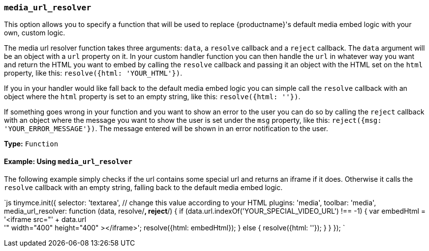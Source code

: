 === `media_url_resolver`

This option allows you to specify a function that will be used to replace {productname}'s default media embed logic with your own, custom logic.

The media url resolver function takes three arguments: `data`, a `resolve` callback and a `reject` callback. The `data` argument will be an object with a `url` property on it. In your custom handler function you can then handle the `url` in whatever way you want and return the HTML you want to embed by calling the `resolve` callback and passing it an object with the HTML set on the `html` property, like this: `resolve({html: 'YOUR_HTML'})`.

If you in your handler would like fall back to the default media embed logic you can simple call the `resolve` callback with an object where the `html` property is set to an empty string, like this: `resolve({html: ''})`.

If something goes wrong in your function and you want to show an error to the user you can do so by calling the `reject` callback with an object where the message you want to show the user is set under the `msg` property, like this: `reject({msg: 'YOUR_ERROR_MESSAGE'})`. The message entered will be shown in an error notification to the user.

*Type:* `Function`

==== Example: Using `media_url_resolver`

The following example simply checks if the url contains some special url and returns an iframe if it does. Otherwise it calls the `resolve` callback with an empty string, falling back to the default media embed logic.

`js
tinymce.init({
  selector: 'textarea',  // change this value according to your HTML
  plugins: 'media',
  toolbar: 'media',
  media_url_resolver: function (data, resolve/*, reject*/) {
    if (data.url.indexOf('YOUR_SPECIAL_VIDEO_URL') !== -1) {
      var embedHtml = '<iframe src="' + data.url +
      '" width="400" height="400" ></iframe>';
      resolve({html: embedHtml});
    } else {
      resolve({html: ''});
    }
  }
});
`
